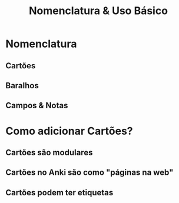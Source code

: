 #+TITLE: Nomenclatura & Uso Básico
#+OPTIONS: author:nil date:nil timestamp:nil num:nil toc:1
#+REVEAL_THEME: mcs
#+REVEAL_TOC_SLIDE_TITLE: Sumário
#+REVEAL_TRANS: slide
* Nomenclatura
** Cartões
#+REVEAL: split
[[./img/card.png]]
** Baralhos
#+REVEAL: split
[[./img/deck_flash_cards.png]]
#+REVEAL: split
[[./img/baralhos.png]]
** Campos & Notas
#+REVEAL: split
[[./img/scheme.svg]]
* Como adicionar Cartões?
** Cartões são modulares
** Cartões no Anki são como "páginas na web"
** Cartões podem ter etiquetas
